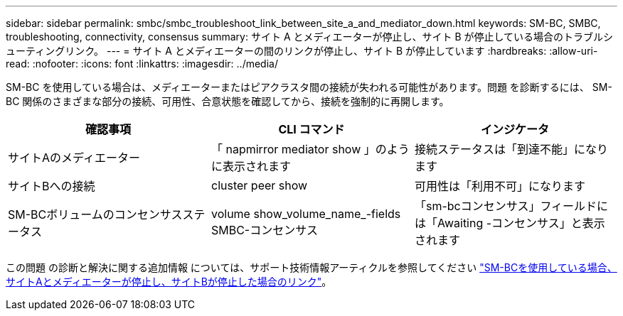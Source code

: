 ---
sidebar: sidebar 
permalink: smbc/smbc_troubleshoot_link_between_site_a_and_mediator_down.html 
keywords: SM-BC, SMBC, troubleshooting, connectivity, consensus 
summary: サイト A とメディエーターが停止し、サイト B が停止している場合のトラブルシューティングリンク。 
---
= サイト A とメディエーターの間のリンクが停止し、サイト B が停止しています
:hardbreaks:
:allow-uri-read: 
:nofooter: 
:icons: font
:linkattrs: 
:imagesdir: ../media/


[role="lead"]
SM-BC を使用している場合は、メディエーターまたはピアクラスタ間の接続が失われる可能性があります。問題 を診断するには、 SM-BC 関係のさまざまな部分の接続、可用性、合意状態を確認してから、接続を強制的に再開します。

[cols="3"]
|===
| 確認事項 | CLI コマンド | インジケータ 


| サイトAのメディエーター | 「 napmirror mediator show 」のように表示されます | 接続ステータスは「到達不能」になります 


| サイトBへの接続 | cluster peer show | 可用性は「利用不可」になります 


| SM-BCボリュームのコンセンサスステータス | volume show_volume_name_-fields SMBC-コンセンサス | 「sm-bcコンセンサス」フィールドには「Awaiting -コンセンサス」と表示されます 
|===
この問題 の診断と解決に関する追加情報 については、サポート技術情報アーティクルを参照してください link:https://kb.netapp.com/Advice_and_Troubleshooting/Data_Protection_and_Security/SnapMirror/Link_between_Site_A_and_Mediator_down_and_Site_B_down_when_using_SM-BC["SM-BCを使用している場合、サイトAとメディエーターが停止し、サイトBが停止した場合のリンク"^]。
